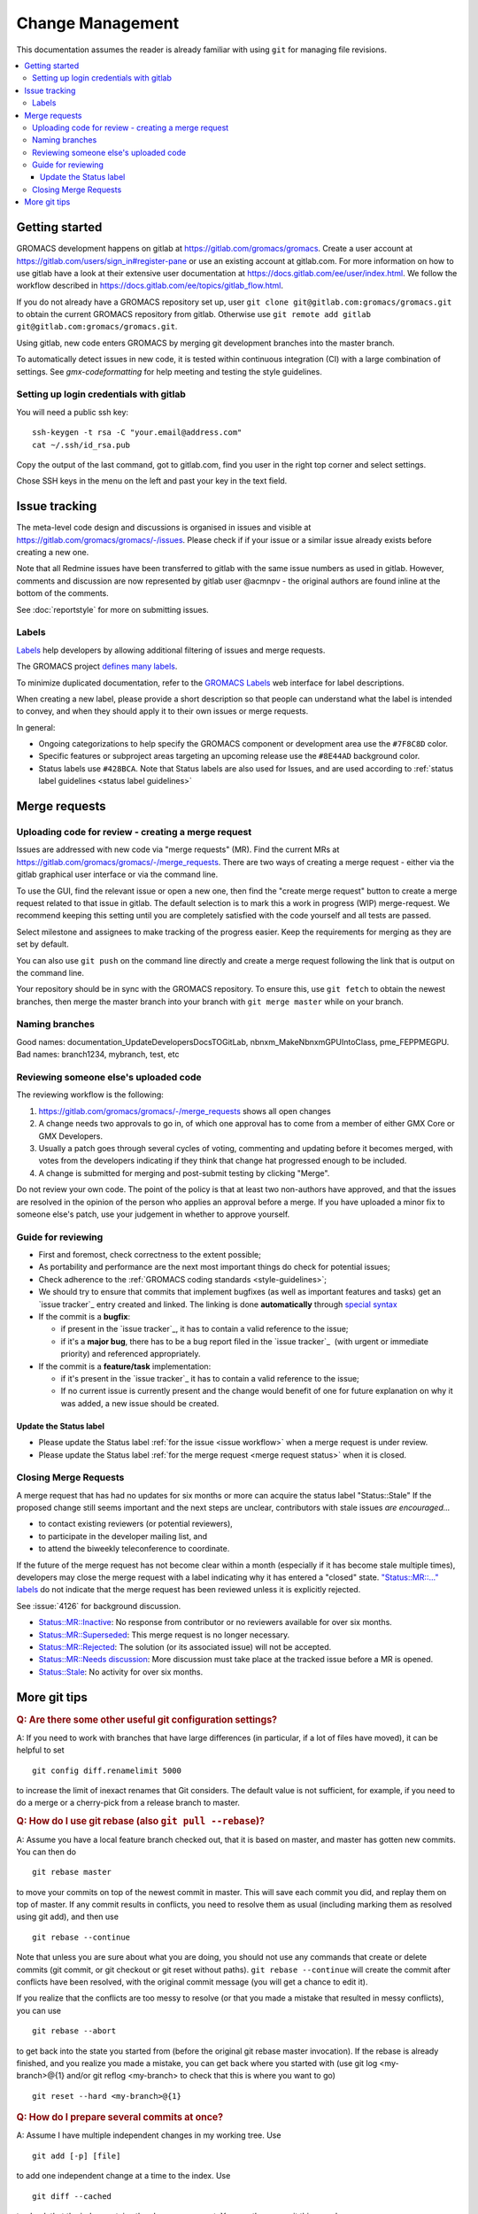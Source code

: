 =================
Change Management
=================

This documentation assumes the reader is already familiar with using ``git``
for managing file revisions.

.. contents::
   :local:

Getting started
===============

GROMACS development happens on gitlab at https://gitlab.com/gromacs/gromacs.
Create a user account at https://gitlab.com/users/sign_in#register-pane or use
an existing account at gitlab.com. For more information on how to use gitlab have
a look at their extensive user documentation at https://docs.gitlab.com/ee/user/index.html.
We follow the workflow described in https://docs.gitlab.com/ee/topics/gitlab_flow.html. 

If you do not already have a GROMACS repository set up, user 
``git clone git@gitlab.com:gromacs/gromacs.git`` to obtain the current GROMACS
repository from gitlab. Otherwise use 
``git remote add gitlab git@gitlab.com:gromacs/gromacs.git``. 

Using gitlab, new code enters GROMACS by merging git development branches into
the master branch. 

To automatically detect issues in new code, it is tested within continuous
integration (CI) with a large combination of settings.
See `gmx-codeformatting` for help meeting and testing the style guidelines.

Setting up login credentials with gitlab
----------------------------------------

You will need a public ssh key::

    ssh-keygen -t rsa -C "your.email@address.com"
    cat ~/.ssh/id_rsa.pub

Copy the output of the last command, got to gitlab.com, find you user in the
right top corner and select settings.

Chose SSH keys in the menu on the left and past your key in the text field.

Issue tracking
==============

The meta-level code design and discussions is organised in issues and visible at
https://gitlab.com/gromacs/gromacs/-/issues. Please check if if your issue or a
similar issue already exists before creating a new one.

Note that all Redmine issues have been transferred to gitlab with the same issue
numbers as used in gitlab. However, comments and discussion are now represented
by gitlab user @acmnpv - the original authors are found inline at the bottom of
the comments.

See :doc:`reportstyle` for more on submitting issues.

.. Consider merging reportstyle.rst or moving `issue_workflow` from reportstyle to this doc.

Labels
------

`Labels <https://docs.gitlab.com/ee/user/project/labels.html>`__
help developers by allowing additional filtering of issues and merge requests.

The GROMACS project `defines many labels <https://gitlab.com/gromacs/gromacs/-/labels>`__.

.. Note: labeling guidelines TBD. See https://gitlab.com/gromacs/gromacs/-/issues/3949 and open new issues as appropriate.

To minimize duplicated documentation, refer to the
`GROMACS Labels <https://gitlab.com/gromacs/gromacs/-/labels>`__ web interface for label descriptions.

When creating a new label, please provide a short description
so that people can understand what the label is intended to convey,
and when they should apply it to their own issues or merge requests.

In general:

* Ongoing categorizations to help specify the GROMACS component or development area use the ``#7F8C8D`` color.
* Specific features or subproject areas targeting an upcoming release use the ``#8E44AD`` background color.
* Status labels use ``#428BCA``. Note that Status labels are also used for Issues,
  and are used according to
  :ref:`status label guidelines <status label guidelines>`

.. Best practices and labeling policies can be proposed as changes to this document. See https://gitlab.com/gromacs/gromacs/-/issues/3949

Merge requests
==============

Uploading code for review - creating a merge request
----------------------------------------------------

Issues are addressed with new code via "merge requests" (MR). Find the current
MRs at https://gitlab.com/gromacs/gromacs/-/merge_requests.
There are two ways of creating a merge request - either via the gitlab graphical
user interface or via the command line.

To use the GUI, find the relevant issue or open a new one, then find the
"create merge request" button to create a merge request related to that issue in gitlab.
The default selection is to mark this a work in progress (WIP) merge-request.
We recommend keeping this setting until you are completely satisfied with the
code yourself and all tests are passed.

Select milestone and assignees to make tracking of the progress easier.
Keep the requirements for merging as they are set by default.

You can also use ``git push`` on the command line directly and create a merge request
following the link that is output on the command line.

Your repository should be in sync with the GROMACS repository. To ensure this,
use ``git fetch`` to obtain the newest branches, then merge the master branch
into your branch with ``git merge master`` while on your branch.

Naming branches
---------------

Good names: documentation_UpdateDevelopersDocsTOGitLab, nbnxm_MakeNbnxmGPUIntoClass, pme_FEPPMEGPU.
Bad names: branch1234, mybranch, test, etc

Reviewing someone else's uploaded code
--------------------------------------

The reviewing workflow is the following:

#. https://gitlab.com/gromacs/gromacs/-/merge_requests shows all open changes
#. A change needs two approvals to go in, of which one approval has to come from
   a member of either GMX Core or GMX Developers.
#. Usually a patch goes through several cycles of voting, commenting and
   updating before it becomes merged, with votes from the developers indicating
   if they think that change hat progressed enough to be included.
#. A change is submitted for merging and post-submit testing
   by clicking "Merge".

Do not review your own code. The point of the policy is that at least
two non-authors have approved, and that the issues are resolved in the
opinion of the person who applies an approval before a merge. If you have
uploaded a minor fix to someone else's patch, use your judgement in
whether to approve yourself.

Guide for reviewing
-------------------

-  First and foremost, check correctness to the extent possible;
-  As portability and performance are the next most important things do check 
   for potential issues;
-  Check adherence to the :ref:`GROMACS coding standards <style-guidelines>`;
-  We should try to ensure that commits that implement bugfixes (as
   well as important features and tasks) get an `issue tracker`_ entry created
   and linked. The linking is done **automatically** through
   `special syntax <https://gitlab.com/help/user/markdown#special-gitlab-references>`__
-  If the commit is a **bugfix**\ :

   -  if present in the `issue tracker`_, it has to contain a valid reference to the
      issue;
   -  if it's a **major bug**, there has to be a bug report filed in the
      `issue tracker`_  (with urgent or
      immediate priority) and referenced appropriately.

-  If the commit is a **feature/task** implementation:

   -  if it's present in the `issue tracker`_ it
      has to contain a valid reference to the issue;
   -  If no current issue is currently present and the change
      would benefit of one for future explanation on why it was
      added, a new issue should be created.

.. _status label guidelines:

Update the Status label
"""""""""""""""""""""""

-  Please update the Status label :ref:`for the issue <issue workflow>` when a merge request is under review.
-  Please update the Status label :ref:`for the merge request <merge request status>` when it is closed.

.. _merge request status:

Closing Merge Requests
----------------------

A merge request that has had no updates for six months or more can acquire the status label "Status::Stale"
If the proposed change still seems important and the next steps are unclear,
contributors with stale issues *are encouraged...*

- to contact existing reviewers (or potential reviewers),
- to participate in the developer mailing list, and
- to attend the biweekly teleconference to coordinate.

If the future of the merge request has not become clear within a month
(especially if it has become stale multiple times),
developers may close the merge request with a label indicating why it has entered a "closed" state.
`"Status::MR::..." labels <https://gitlab.com/gromacs/gromacs/-/labels?subscribed=&search=status%3A%3Amr>`__
do not indicate that the merge request has been reviewed
unless it is explicitly rejected.

See :issue:`4126` for background discussion.

- `Status::MR::Inactive <https://gitlab.com/gromacs/gromacs/-/merge_requests?label_name%5B%5D=Status%3A%3AMR%3A%3AInactive>`__: No response from contributor or no reviewers available for over six months.
- `Status::MR::Superseded <https://gitlab.com/gromacs/gromacs/-/merge_requests?label_name%5B%5D=Status%3A%3AMR%3A%3ASuperseded>`__: This merge request is no longer necessary.
- `Status::MR::Rejected <https://gitlab.com/gromacs/gromacs/-/merge_requests?label_name%5B%5D=Status%3A%3AMR%3A%3ARejected>`__: The solution (or its associated issue) will not be accepted.
- `Status::MR::Needs discussion <https://gitlab.com/gromacs/gromacs/-/merge_requests?label_name%5B%5D=Status%3A%3AMR%3A%3ANeeds+discussion>`__: More discussion must take place at the tracked issue before a MR is opened.
- `Status::Stale <https://gitlab.com/gromacs/gromacs/-/labels?subscribed=&search=status%3A%3AStale>`__: No activity for over six months.

.. seealso:: :ref:`issue workflow` for use of Status labels in Issue management.

More git tips
=============

.. rubric:: Q: Are there some other useful git configuration settings?

A: If you need to work with
branches that have large
differences (in particular, if a
lot of files have moved), it can
be helpful to set

::

    git config diff.renamelimit 5000

to increase the limit of inexact
renames that Git considers. The
default value is not sufficient,
for example, if you need to do a
merge or a cherry-pick from
a release branch to master.

.. rubric:: Q: How do I use git rebase (also ``git pull --rebase``)?

A: Assume you have a local
feature branch checked out, that
it is based on master, and master
has gotten new commits. You can
then do

::

    git rebase master

to move your commits on top of
the newest commit in master. This
will save each commit you did,
and replay them on top of master.
If any commit results in
conflicts, you need to resolve
them as usual (including marking
them as resolved using git add),
and then use

::

    git rebase --continue

Note that unless you are sure
about what you are doing, you
should not use any commands that
create or delete commits (git
commit, or git checkout or git
reset without paths). ``git rebase
--continue`` will create the commit
after conflicts have been
resolved, with the original
commit message (you will get a
chance to edit it).

If you realize that the conflicts
are too messy to resolve (or that
you made a mistake that resulted
in messy conflicts), you can use

::

    git rebase --abort

to get back into the state you
started from (before the
original git rebase master
invocation). If the rebase is
already finished, and you realize
you made a mistake, you can get
back where you started with
(use git
log <my-branch>@{1} and/or git
reflog <my-branch> to check that
this is where you want to go)

::

    git reset --hard <my-branch>@{1}

.. rubric:: Q: How do I prepare several commits at once?

A: Assume I have multiple independent changes in my working tree.
Use

::

    git add [-p] [file]

to add one independent change at
a time to the index. Use

::

    git diff --cached

to check that the index contains
the changes you want. You can
then commit this one change:

::

    git commit

 If you want to test that the
change works, use to temporarily
store away other changes, and do
your testing.

::

    git stash

If the testing fails, you can
amend your existing commit with
``git commit --amend``. After you are
satisfied, you can push the
commit for review. If
you stashed away your changes and
you want the next change to be
reviewed independently, do

::

    git reset --hard HEAD^
    git stash pop

(only do this if you pushed the
previous change upstream,
otherwise it is difficult to get
the old changes back!) and repeat
until each independent change is
in its own commit. If you skip
the ``git reset --hard`` step, you
can also prepare a local feature
branch from your changes.

.. rubric:: Q: How do I edit an earlier commit?

A: If you want to edit the latest
commit, you can simply do the
changes and use

::

    git commit --amend

If you want to edit some other
commit, and commits after that
have not changed the same lines,
you can do the changes as usual
and use

::

    git commit --fixup <commit>

or

::

    git commit --squash <commit>

where <commit> is the commit you
want to change (the difference is
that ``--fixup`` keeps the original
commit message, while ``--squash``
allows you to input additional
notes and then edit the original
commit message during ``git rebase
-i``). You can do multiple commits
in this way. You can also mix
``--fixup/--squash`` commits with
normal commits. When you are
done, use

::

    git rebase -i --autosquash <base-branch>

to merge the ``--fixup/--squash``
commits to the commits they
amend. See separate question on
``git rebase -i`` on how to choose
<base-branch>.

In this kind of workflow, you
should try to avoid to change the
same lines in multiple commits
(except in ``--fixup/--squash``
commits), but if you have already
changed some lines and want to
edit an earlier commit, you can
use

::

    git rebase -i <base-branch>

but you likely need to resolve
some conflicts later. See ``git
rebase -i`` question later.

.. rubric:: Q: How do I split a commit?

A: The instructions below apply
to splitting the HEAD commit; see
above how to use ``git rebase -i`` to
get an earlier commit as HEAD to
split it.

The simplest case is if you want
to split a commit A into a chain
A'-B-C, where A' is the first new
commit, and contains most of the
original commit, including the
commit message. Then you can do

::

    git reset -p HEAD^ [-- <paths>]
    git commit --amend

to selectively remove parts from
commit A, but leave them in your
working tree. Then you can create
one or more commits of the
remaining changes as described in
other tips.

If you want to split a commit A
into a chain where the original
commit message is reused for
something else than the first
commit (e.g., B-A'-C), then you
can do

::

    git reset HEAD^

to remove the HEAD commit, but
leave everything in your working
tree. Then you can create your
commits as described in other
tips. When you come to a point
where you want to reuse the
original commit message, you can
use

::

    git reflog

to find how to refer to your
original commit as ``HEAD@{n}``, and
then do

::

    git commit -c HEAD@{n}

.. rubric:: Q: How do I use git rebase -i to only edit local commits?

A: Assume that you have a local
feature branch checked out, this
branch has three commits, and
that it is based on master.
Further, assume that master has
gotten a few more commits after
you branched off. If you want to
use ``git rebase -i`` to edit your
feature branch (see above), you
probably want to do

::

    git rebase -i HEAD~3

followed by a separate

::

    git rebase master

The first command allows you to
edit your local branch without
getting conflicts from changes in
master. The latter allows you to
resolve those conflicts in a
separate rebase run. If you feel
brave enough, you can also do
both at the same time using

::

    git rebase -i master
